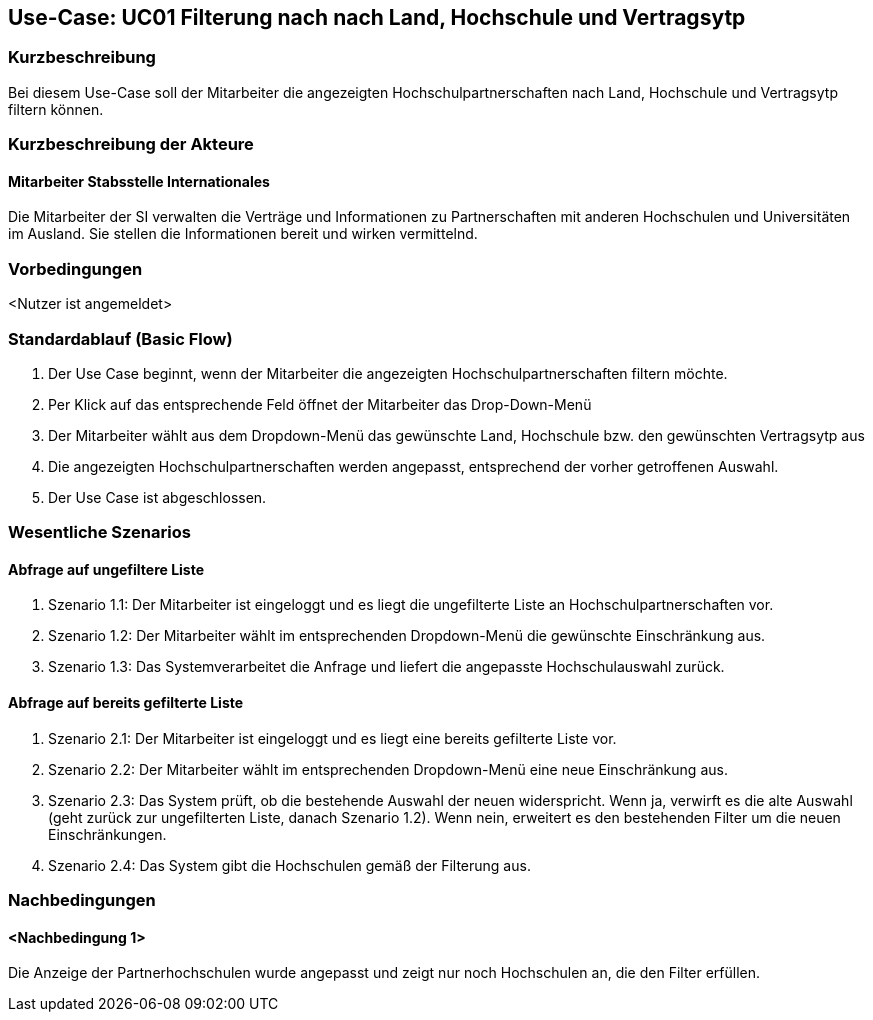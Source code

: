//Nutzen Sie dieses Template als Grundlage für die Spezifikation *einzelner* Use-Cases. Diese lassen sich dann per Include in das Use-Case Model Dokument einbinden (siehe Beispiel dort).

== Use-Case: UC01 Filterung nach nach Land, Hochschule und Vertragsytp

=== Kurzbeschreibung
//<Kurze Beschreibung des Use Case>
Bei diesem Use-Case soll der Mitarbeiter die angezeigten Hochschulpartnerschaften nach Land, Hochschule und Vertragsytp filtern können.

=== Kurzbeschreibung der Akteure

==== Mitarbeiter Stabsstelle Internationales
Die Mitarbeiter der SI verwalten die Verträge und Informationen zu Partnerschaften mit anderen Hochschulen und Universitäten im Ausland. Sie stellen die Informationen bereit und wirken vermittelnd.

=== Vorbedingungen
//Vorbedingungen müssen erfüllt, damit der Use Case beginnen kann, z.B. Benutzer ist angemeldet, Warenkorb ist nicht leer...

<Nutzer ist angemeldet>

=== Standardablauf (Basic Flow)
//Der Standardablauf definiert die Schritte für den Erfolgsfall ("Happy Path")

. Der Use Case beginnt, wenn der Mitarbeiter die angezeigten Hochschulpartnerschaften filtern möchte.
. Per Klick auf das entsprechende Feld öffnet der Mitarbeiter das Drop-Down-Menü
. Der Mitarbeiter wählt aus dem Dropdown-Menü das gewünschte Land, Hochschule bzw. den gewünschten Vertragsytp aus
. Die angezeigten Hochschulpartnerschaften werden angepasst, entsprechend der vorher getroffenen Auswahl.
. Der Use Case ist abgeschlossen.


=== Wesentliche Szenarios
//Szenarios sind konkrete Instanzen eines Use Case, d.h. mit einem konkreten Akteur und einem konkreten Durchlauf der o.g. Flows. Szenarios können als Vorstufe für die Entwicklung von Flows und/oder zu deren Validierung verwendet werden.

==== Abfrage auf ungefiltere Liste
. Szenario 1.1: Der Mitarbeiter ist eingeloggt und es liegt die ungefilterte Liste an Hochschulpartnerschaften vor.
. Szenario 1.2: Der Mitarbeiter wählt im entsprechenden Dropdown-Menü die gewünschte Einschränkung aus.
. Szenario 1.3: Das Systemverarbeitet die Anfrage und liefert die angepasste Hochschulauswahl zurück. 

==== Abfrage auf bereits gefilterte Liste
. Szenario 2.1: Der Mitarbeiter ist eingeloggt und es liegt eine bereits gefilterte Liste vor.
. Szenario 2.2: Der Mitarbeiter wählt im entsprechenden Dropdown-Menü eine neue Einschränkung aus.
. Szenario 2.3: Das System prüft, ob die bestehende Auswahl der neuen widerspricht. Wenn ja, verwirft es die alte Auswahl (geht zurück zur ungefilterten Liste, danach Szenario 1.2). Wenn nein, erweitert es den bestehenden Filter um die neuen Einschränkungen.
. Szenario 2.4: Das System gibt die Hochschulen gemäß der Filterung aus.


=== Nachbedingungen
//Nachbedingungen beschreiben das Ergebnis des Use Case, z.B. einen bestimmten Systemzustand.

==== <Nachbedingung 1>
Die Anzeige der Partnerhochschulen wurde angepasst und zeigt nur noch Hochschulen an, die den Filter erfüllen.

